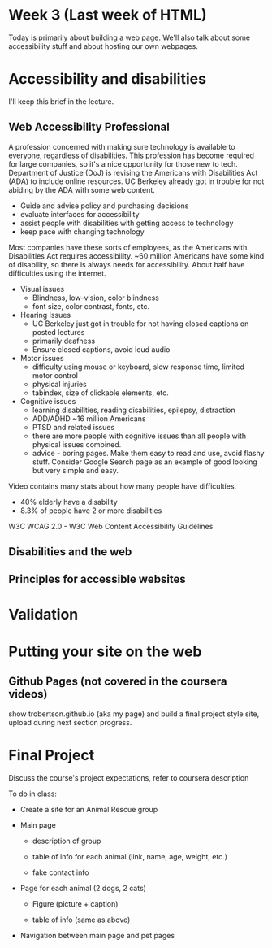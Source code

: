 * Week 3 (Last week of HTML)
Today is primarily about building a web page. We'll also talk about some accessibility stuff and about hosting our own webpages.

* Accessibility and disabilities
I'll keep this brief in the lecture.

** Web Accessibility Professional
A profession concerned with making sure technology is available to everyone, regardless of disabilities. This profession has become required for large companies, so it's a nice opportunity for those new to tech. Department of Justice (DoJ) is revising the Americans with Disabilities Act (ADA) to include online resources. UC Berkeley already got in trouble for not abiding by the ADA with some web content.

- Guide and advise policy and purchasing decisions
- evaluate interfaces for accessibility
- assist people with disabilities with getting access to technology
- keep pace with changing technology

Most companies have these sorts of employees, as the Americans with Disabilities Act requires accessibility. ~60 million Americans have some kind of disability, so there is always needs for accessibility. About half have difficulties using the internet.

- Visual issues
  - Blindness, low-vision, color blindness
  - font size, color contrast, fonts, etc.
- Hearing Issues
  - UC Berkeley just got in trouble for not having closed captions on posted lectures
  - primarily deafness
  - Ensure closed captions, avoid loud audio
- Motor issues
  - difficulty using mouse or keyboard, slow response time, limited motor control
  - physical injuries
  - tabindex, size of clickable elements, etc.
- Cognitive issues
  - learning disabilities, reading disabilities, epilepsy, distraction
  - ADD/ADHD ~16 million Americans
  - PTSD and related issues
  - there are more people with cognitive issues than all people with physical issues combined.
  - advice - boring pages. Make them easy to read and use, avoid flashy stuff. Consider Google Search page as an example of good looking but very simple and easy.

Video contains many stats about how many people have difficulties.
- 40% elderly have a disability
- 8.3% of people have 2 or more disabilities

W3C WCAG 2.0 - W3C Web Content Accessibility Guidelines




** Disabilities and the web


** Principles for accessible websites


* Validation


* Putting your site on the web



** Github Pages (not covered in the coursera videos)
show trobertson.github.io (aka my page) and build a final project style site, upload during next section progress.

* Final Project
Discuss the course's project expectations, refer to coursera description

To do in class:

- Create a site for an Animal Rescue group

- Main page

  - description of group

  - table of info for each animal (link, name, age, weight, etc.)

  - fake contact info

- Page for each animal (2 dogs, 2 cats)

  - Figure (picture + caption)

  - table of info (same as above)

- Navigation between main page and pet pages

